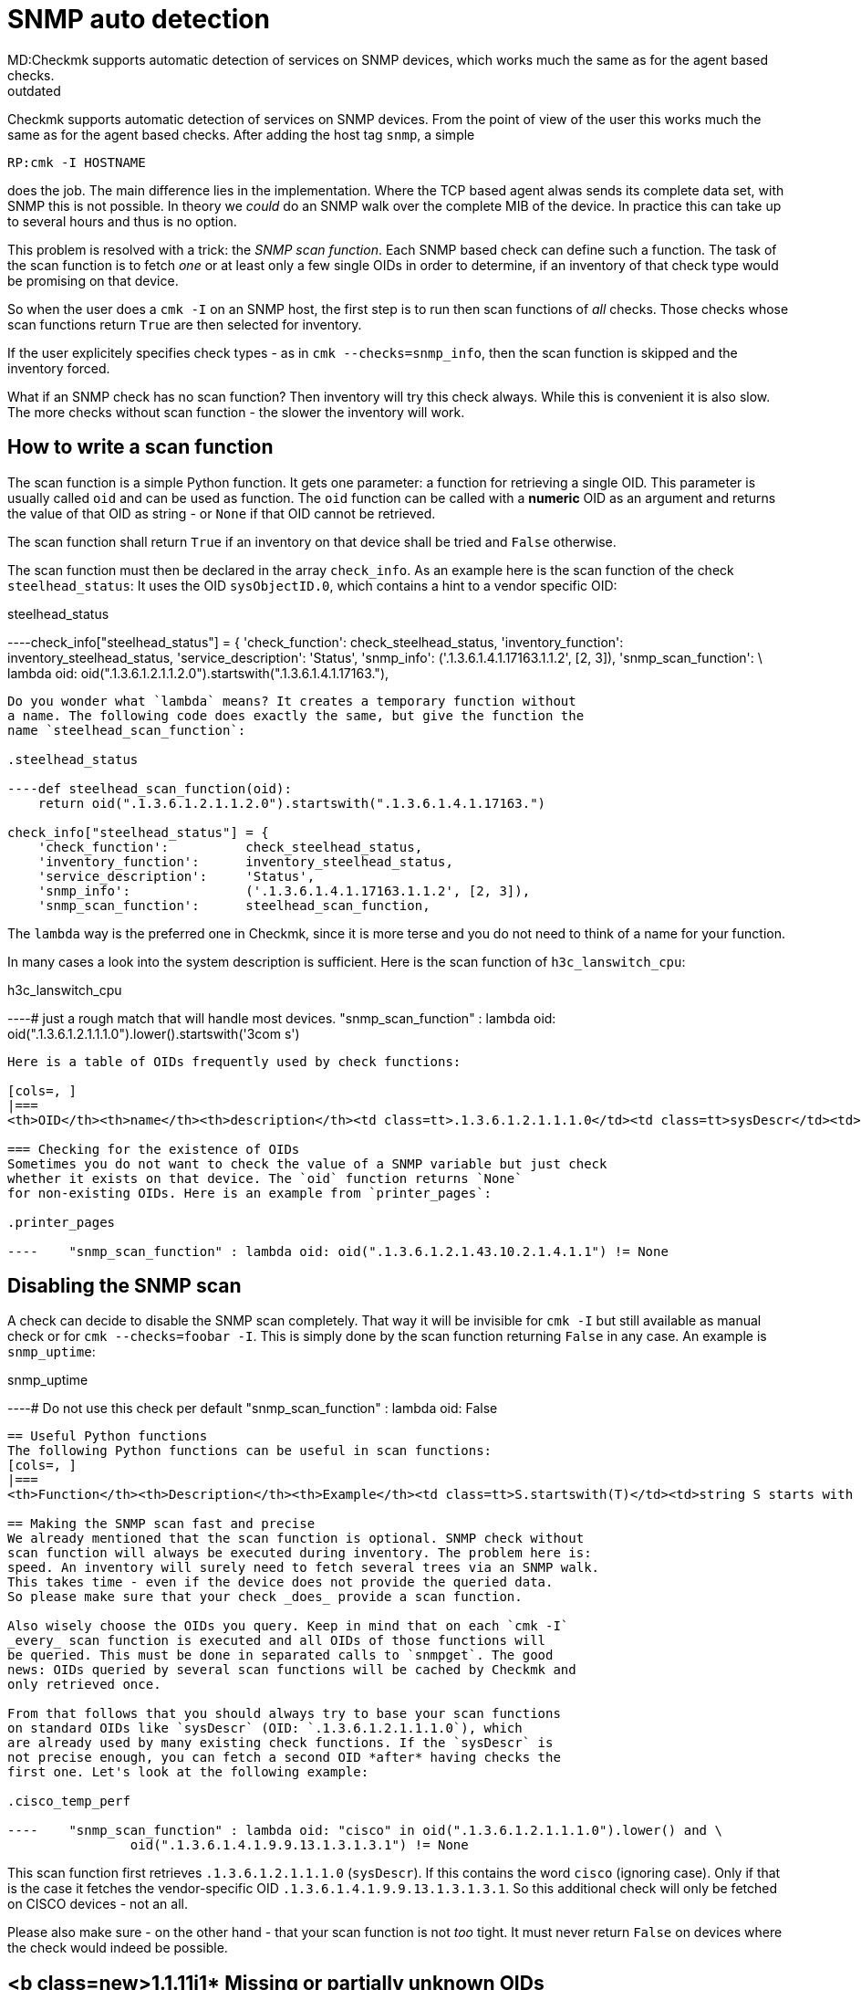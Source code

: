 = SNMP auto detection
MD:Checkmk supports automatic detection of services on SNMP devices, which works much the same as for the agent based checks.
:revdate: outdated
[.seealso][#writing_checks] [#snmp]== The SNMP scan function
Checkmk supports automatic detection of services on SNMP devices. From the
point of view of the user this works much the same as for the agent based
checks. After adding the host tag `snmp`, a simple

[source,bash]
----
RP:cmk -I HOSTNAME
----

does the job. The main difference lies in the implementation. Where the
TCP based agent alwas sends its complete data set, with SNMP this is
not possible. In theory we _could_ do an SNMP walk over the complete
MIB of the device. In practice this can take up to several hours and thus
is no option.

This problem is resolved with a trick: the _SNMP scan function_. Each
SNMP based check can define such a function. The task of the scan function
is to fetch _one_ or at least only a few single OIDs in order to
determine, if an inventory of that check type would be promising on that device.

So when the user does a `cmk -I` on an SNMP host, the first step
is to run then scan functions of _all_ checks. Those checks whose
scan functions return `True` are then selected for inventory.

If the user explicitely specifies check types - as in `cmk --checks=snmp_info`,
then the scan function is skipped and the inventory forced.

What if an SNMP check has no scan function? Then inventory will try this
check always. While this is convenient it is also slow. The more checks without
scan function - the slower the inventory will work.

== How to write a scan function
The scan function is a simple Python function. It gets one parameter: a function
for retrieving a single OID. This parameter is usually called `oid` and
can be used as function. The `oid` function can be called with a *numeric* OID
as an argument and returns the value of that OID as string - or `None` if
that OID cannot be retrieved.

The scan function shall return `True` if an inventory on that device
shall be tried and `False` otherwise.

The scan function must then be declared in the array
`check_info`.  As an example here is the scan function of
the check `steelhead_status`: It uses the OID `sysObjectID.0`,
which contains a hint to a vendor specific OID:

.steelhead_status

----check_info["steelhead_status"] = {
    'check_function':          check_steelhead_status,
    'inventory_function':      inventory_steelhead_status,
    'service_description':     'Status',
    'snmp_info':               ('.1.3.6.1.4.1.17163.1.1.2', [2, 3]),
    'snmp_scan_function':      \
     lambda oid: oid(".1.3.6.1.2.1.1.2.0").startswith(".1.3.6.1.4.1.17163."),
----

Do you wonder what `lambda` means? It creates a temporary function without
a name. The following code does exactly the same, but give the function the
name `steelhead_scan_function`:

.steelhead_status

----def steelhead_scan_function(oid):
    return oid(".1.3.6.1.2.1.1.2.0").startswith(".1.3.6.1.4.1.17163.")

check_info["steelhead_status"] = {
    'check_function':          check_steelhead_status,
    'inventory_function':      inventory_steelhead_status,
    'service_description':     'Status',
    'snmp_info':               ('.1.3.6.1.4.1.17163.1.1.2', [2, 3]),
    'snmp_scan_function':      steelhead_scan_function,
----

The `lambda` way is the preferred one in Checkmk, since it is
more terse and you do not need to think of a name for your function.

In many cases a look into the system description is sufficient. Here
is the scan function of `h3c_lanswitch_cpu`:

.h3c_lanswitch_cpu

----# just a rough match that will handle most devices.
    "snmp_scan_function" : lambda oid: oid(".1.3.6.1.2.1.1.1.0").lower().startswith('3com s')
----

Here is a table of OIDs frequently used by check functions:

[cols=, ]
|===
<th>OID</th><th>name</th><th>description</th><td class=tt>.1.3.6.1.2.1.1.1.0</td><td class=tt>sysDescr</td><td>Description of the system, operating system, vendors name etc.</td><td class=tt>.1.3.6.1.2.1.1.2.0</td><td class=tt>sysObjectID.0</td><td>Hint to vendor specific MIB</td>|===

=== Checking for the existence of OIDs
Sometimes you do not want to check the value of a SNMP variable but just check
whether it exists on that device. The `oid` function returns `None`
for non-existing OIDs. Here is an example from `printer_pages`:

.printer_pages

----    "snmp_scan_function" : lambda oid: oid(".1.3.6.1.2.1.43.10.2.1.4.1.1") != None
----

== Disabling the SNMP scan
A check can decide to disable the SNMP scan completely. That way it
will be invisible for `cmk -I` but still available as manual check
or for `cmk --checks=foobar -I`. This is simply done by the
scan function returning `False` in any case. An example is
`snmp_uptime`:

.snmp_uptime

----# Do not use this check per default
    "snmp_scan_function" : lambda oid: False
----

== Useful Python functions
The following Python functions can be useful in scan functions:
[cols=, ]
|===
<th>Function</th><th>Description</th><th>Example</th><td class=tt>S.startswith(T)</td><td>string S starts with the string T</td><td class=tt>".1.3.6.1".startswith(".1.3") -> True</td><td class=tt>S.endswith(T)</td><td>string S ends with the string T</td><td class=tt>".1.3.6.1".endswith(".6.1") -> True</td><td class=tt>S.lower()</td><td>S converted to lower case</td><td class=tt>"3COM Super".lower() -> "3com super"</td><td class=tt>T in S</td><td>The string T is contained in S</td><td class=tt>"COM" in "3COM Super" -> True</td><td class=tt>T in S.lower()</td><td>The same, but ignoring case</td><td class=tt>"com" in "3COM Super".lower() -> True</td>|===

== Making the SNMP scan fast and precise
We already mentioned that the scan function is optional. SNMP check without
scan function will always be executed during inventory. The problem here is:
speed. An inventory will surely need to fetch several trees via an SNMP walk.
This takes time - even if the device does not provide the queried data.
So please make sure that your check _does_ provide a scan function.

Also wisely choose the OIDs you query. Keep in mind that on each `cmk -I`
_every_ scan function is executed and all OIDs of those functions will
be queried. This must be done in separated calls to `snmpget`. The good
news: OIDs queried by several scan functions will be cached by Checkmk and
only retrieved once.

From that follows that you should always try to base your scan functions
on standard OIDs like `sysDescr` (OID: `.1.3.6.1.2.1.1.1.0`), which
are already used by many existing check functions. If the `sysDescr` is
not precise enough, you can fetch a second OID *after* having checks the
first one. Let's look at the following example:

.cisco_temp_perf

----    "snmp_scan_function" : lambda oid: "cisco" in oid(".1.3.6.1.2.1.1.1.0").lower() and \
                oid(".1.3.6.1.4.1.9.9.13.1.3.1.3.1") != None
----

This scan function first retrieves `.1.3.6.1.2.1.1.1.0` (`sysDescr`). If
this contains the word `cisco` (ignoring case). Only if that is the case
it fetches the vendor-specific OID `.1.3.6.1.4.1.9.9.13.1.3.1.3.1`. So this
additional check will only be fetched on CISCO devices - not an all.

Please also make sure - on the other hand - that your scan function is not
_too_ tight. It must never return `False` on devices where the
check would indeed be possible.

== <b class=new>1.1.11i1* Missing or partially unknown OIDs
There are a few cases where the OID we want to check for is not fixed. One example
can be found in `if64`. The problem is, that in order to check
for the 64 bit counters needed for `if64`, the scan function wants
to check the counter for the first interface. The first counter does not always
have an index of 1. `1`.

A check for `oid(".1.3.6.1.2.1.31.1.1.1.6.1")` will work in
most cases but not in _all_. As of version <b class=new>1.1.11i1*
it is possible to attach a `.*` to the OID. This will make
the `oid()` function return the first OID beginning such. Look
at the scan function of `if64`:

.checks/if64

----     "snmp_scan_function" : lambda oid: oid(".1.3.6.1.2.1.31.1.1.1.6<b class=hilite>.**") != None
----

This will check for the first OID beginning with `.1.3.6.1.2.1.31.1.1.1.6`.

The asterisk can also replace more than one OID component. The following _fictive_
scan function would trigger on all SNMP devices with the vendor id `232`:

.

----    "snmp_scan_function" : lambda oid: oid(".1.3.6.1.4.1.232.*") != None
----

Do not forget - however - that the preferred way is to use the standard OIDs
`sysDescr` and `sysObjectID` in any possible case - at least
as a precondition.
